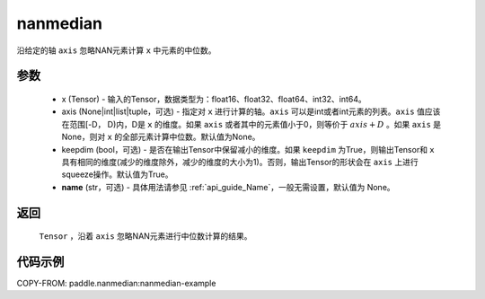 .. _cn_api_tensor_cn_nanmedian:

nanmedian
-------------------------------

.. py:function:: paddle.nanmedian(x, axis=None, keepdim=True, name=None)

沿给定的轴 ``axis`` 忽略NAN元素计算 ``x`` 中元素的中位数。

参数
::::::::::
   - x (Tensor) - 输入的Tensor，数据类型为：float16、float32、float64、int32、int64。
   - axis (None|int|list|tuple，可选) - 指定对 ``x`` 进行计算的轴。``axis`` 可以是int或者int元素的列表。``axis`` 值应该在范围[-D， D)内，D是 ``x`` 的维度。如果 ``axis`` 或者其中的元素值小于0，则等价于 :math:`axis + D` 。如果 ``axis`` 是None，则对 ``x`` 的全部元素计算中位数。默认值为None。
   - keepdim (bool，可选) - 是否在输出Tensor中保留减小的维度。如果 ``keepdim`` 为True，则输出Tensor和 ``x`` 具有相同的维度(减少的维度除外，减少的维度的大小为1)。否则，输出Tensor的形状会在 ``axis`` 上进行squeeze操作。默认值为True。
   - **name** (str，可选) - 具体用法请参见  :ref:`api_guide_Name`，一般无需设置，默认值为 None。

返回
::::::::::
    ``Tensor`` ，沿着 ``axis`` 忽略NAN元素进行中位数计算的结果。

代码示例
::::::::::
COPY-FROM: paddle.nanmedian:nanmedian-example

